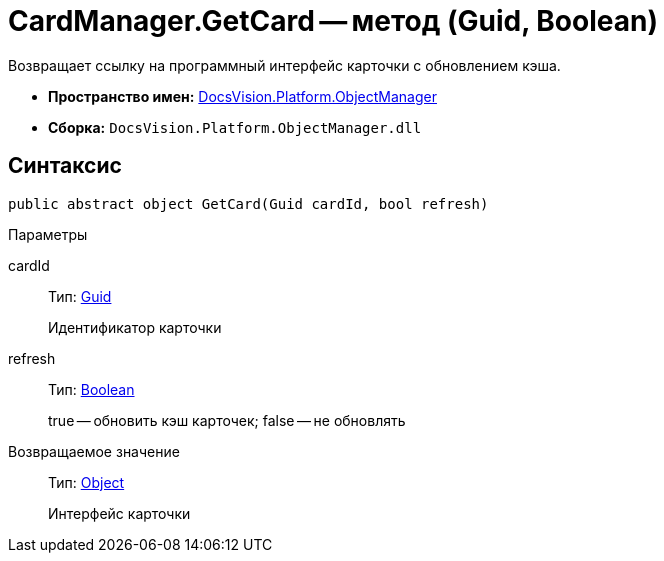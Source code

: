= CardManager.GetCard -- метод (Guid, Boolean)

Возвращает ссылку на программный интерфейс карточки с обновлением кэша.

* *Пространство имен:* xref:api/DocsVision/Platform/ObjectManager/ObjectManager_NS.adoc[DocsVision.Platform.ObjectManager]
* *Сборка:* `DocsVision.Platform.ObjectManager.dll`

== Синтаксис

[source,csharp]
----
public abstract object GetCard(Guid cardId, bool refresh)
----

Параметры

cardId::
Тип: http://msdn.microsoft.com/ru-ru/library/system.guid.aspx[Guid]
+
Идентификатор карточки
refresh::
Тип: http://msdn.microsoft.com/ru-ru/library/system.boolean.aspx[Boolean]
+
true -- обновить кэш карточек; false -- не обновлять

Возвращаемое значение::
Тип: http://msdn.microsoft.com/ru-ru/library/system.object.aspx[Object]
+
Интерфейс карточки
